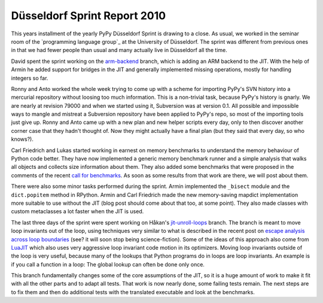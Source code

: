 Düsseldorf Sprint Report 2010
==============================

This years installment of the yearly PyPy Düsseldorf Sprint is drawing to a
close. As usual, we worked in the seminar room of the `programming language
group`_ at the University of Düsseldorf. The sprint was different from previous
ones in that we had fewer people than usual and many actually live in
Düsseldorf all the time. 

David spent the sprint working on the `arm-backend`_ branch, which is adding an
ARM backend to the JIT. With the help of Armin he added support for bridges in
the JIT and generally implemented missing operations, mostly for handling integers so far.

.. _`arm-backend`: http://codespeak.net/svn/pypy/branch/arm-backend/

Ronny and Anto worked the whole week trying to come up with a scheme for
importing PyPy's SVN history into a mercurial repository without loosing too
much information. This is a non-trivial task, because PyPy's history is gnarly.
We are nearly at revision 79000 and when we started using it, Subversion was at
version 0.1. All possible and impossible ways to mangle and mistreat a
Subversion repository have been applied to PyPy's repo, so most of the
importing tools just give up. Ronny and Anto came up with a new plan and new
helper scripts every day, only to then discover another corner case that they
hadn't thought of. Now they might actually have a final plan (but they said
that every day, so who knows?).

Carl Friedrich and Lukas started working in earnest on memory benchmarks to
understand the memory behaviour of Python code better. They have now
implemented a generic memory benchmark runner and a simple analysis that walks
all objects and collects size information about them. They also added some
benchmarks that were proposed in the comments of the recent `call for
benchmarks`_. As soon as some results from that work are there, we will post
about them.

.. _`call for benchmarks`: http://morepypy.blogspot.com/2010/08/call-for-benchmarks.html

There were also some minor tasks performed during the sprint. Armin implemented
the ``_bisect`` module and the ``dict.popitem`` method in RPython. Armin and
Carl Friedrich made the new memory-saving mapdict implementation more suitable
to use without the JIT (blog post should come about that too, at some point).
They also made classes with custom metaclasses a lot faster when the JIT is
used.

The last three days of the sprint were spent working on Håkan's
`jit-unroll-loops`_ branch.  The branch is meant to move loop invariants out of
the loop, using techniques very similar to what is described in the recent post
on `escape analysis across loop boundaries`_ (see? it will soon stop being
science-fiction). Some of the ideas of this approach also come from LuaJIT_
which also uses very aggressive loop invariant code motion in its optimizers.
Moving loop invariants outside of the loop is very useful, because many of the
lookups that Python programs do in loops are loop invariants. An example is if
you call a function in a loop: The global lookup can often be done only once. 

This branch fundamentally changes some of the core assumptions of the JIT, so
it is a huge amount of work to make it fit with all the other parts and to
adapt all tests. That work is now nearly done, some failing tests remain. The
next steps are to fix them and then do additional tests with the translated
executable and look at the benchmarks.

.. _`jit-unroll-loops`: http://codespeak.net/svn/pypy/branch/jit-unroll-loops/
.. _`escape analysis across loop boundaries`: http://morepypy.blogspot.com/2010/09/using-escape-analysis-across-loop.html
.. _LuaJIT: http://luajit.org/

